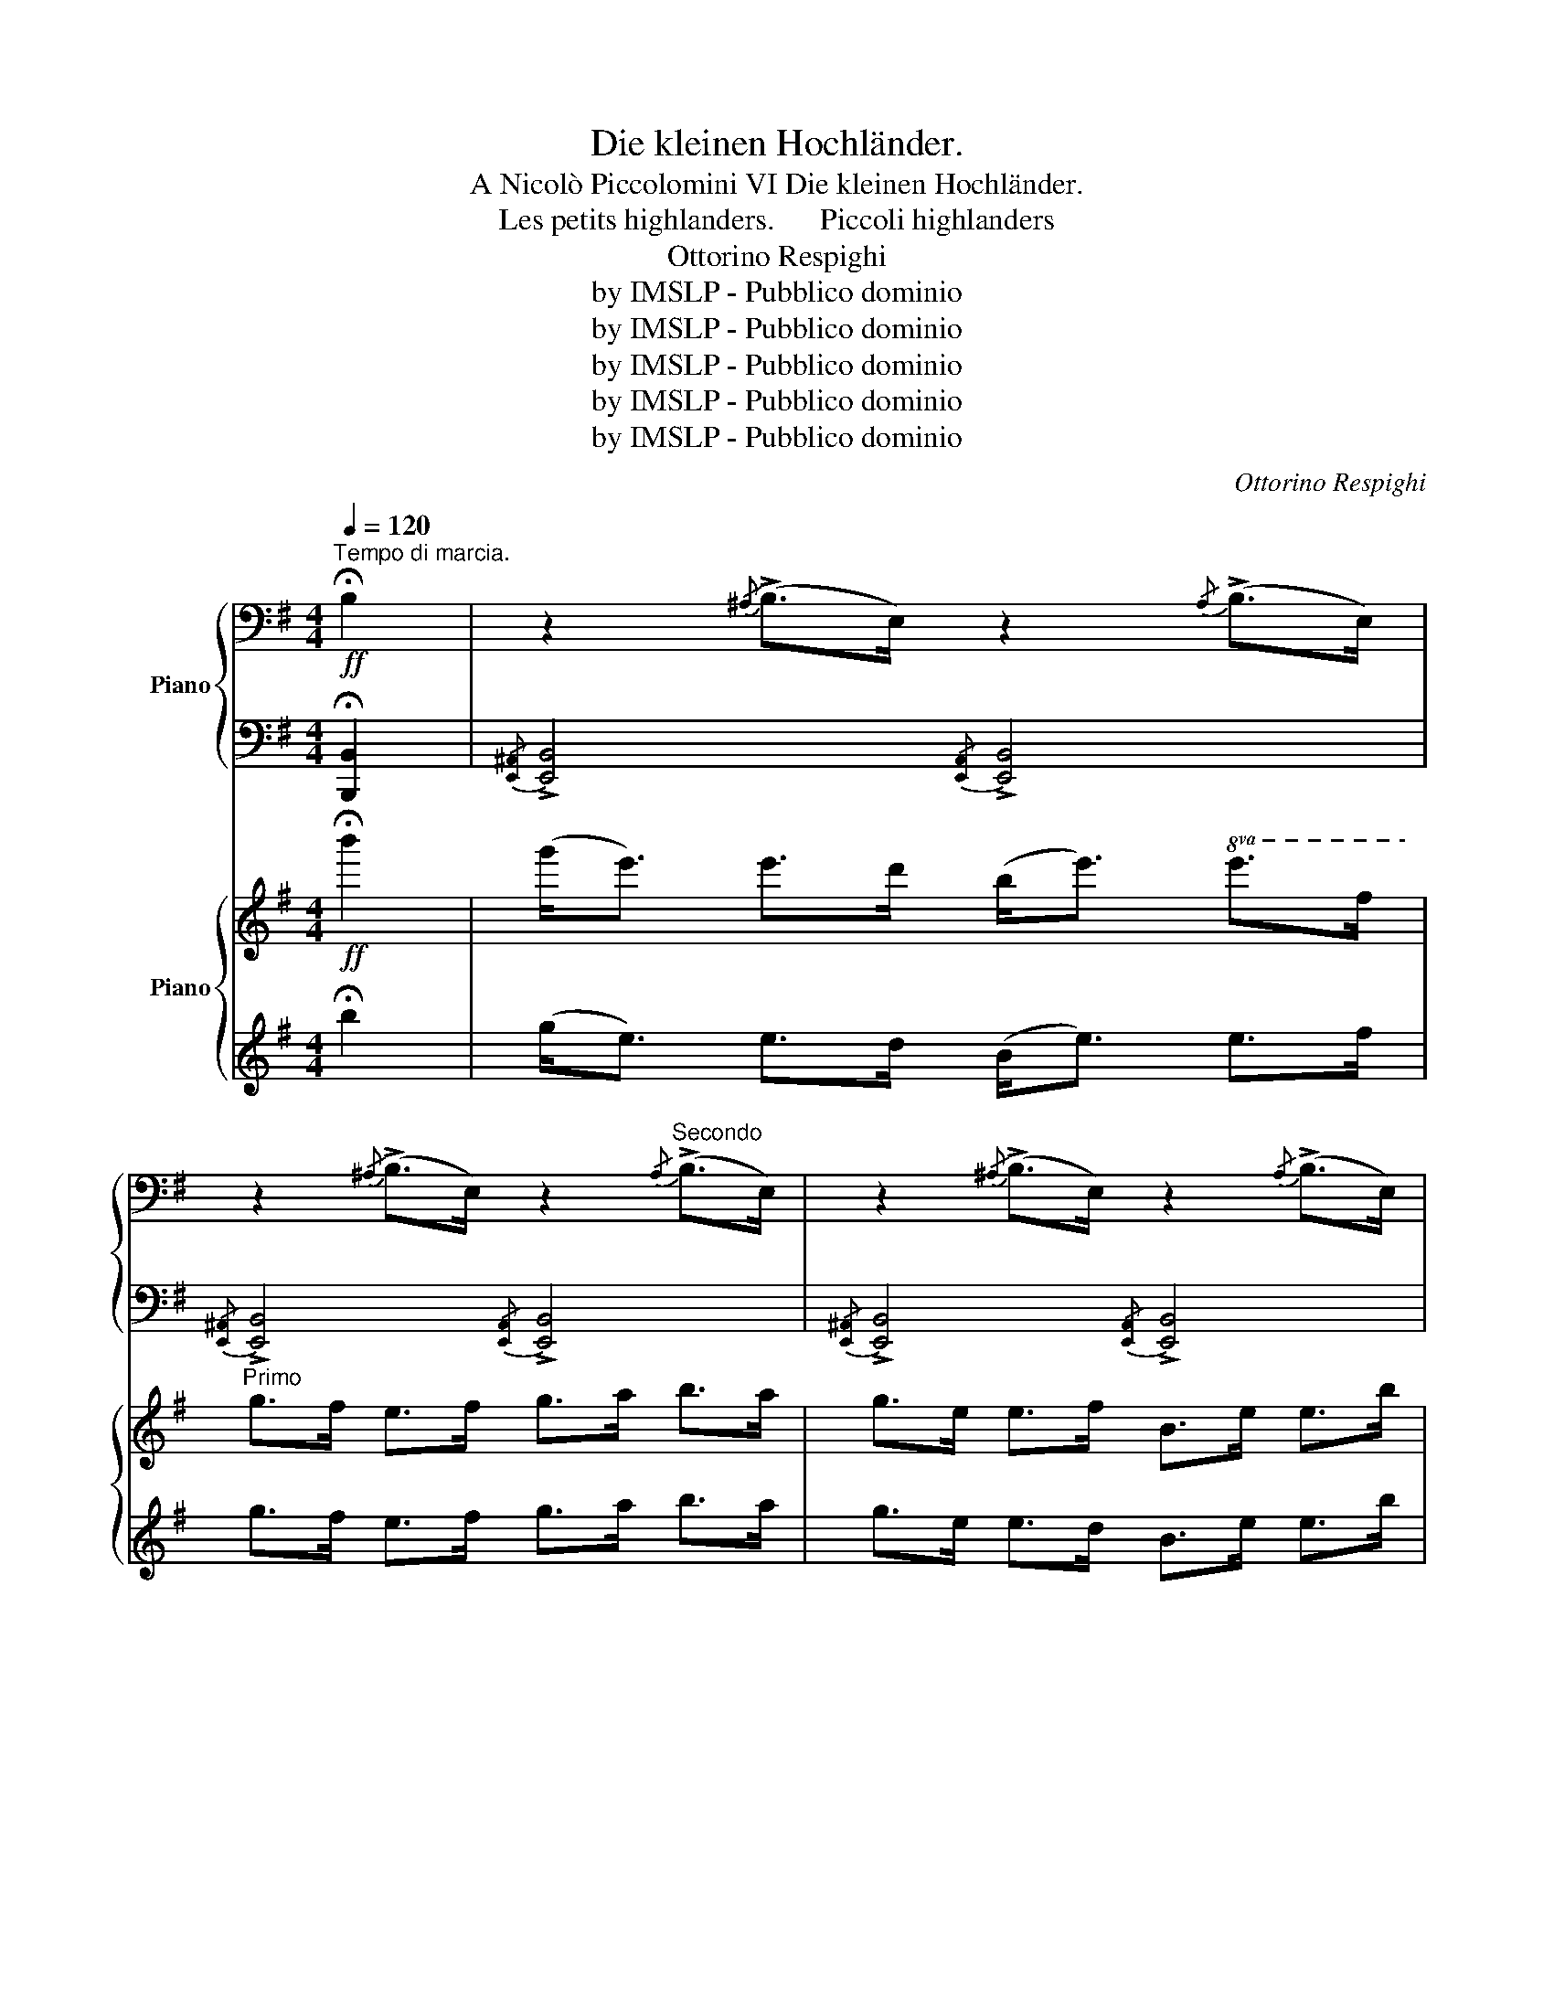 X:1
T:Die kleinen Hochländer.
T:A Nicolò Piccolomini VI Die kleinen Hochländer.
T: Les petits highlanders.      Piccoli highlanders
T:Ottorino Respighi
T:by IMSLP - Pubblico dominio
T:by IMSLP - Pubblico dominio
T:by IMSLP - Pubblico dominio
T:by IMSLP - Pubblico dominio
T:by IMSLP - Pubblico dominio
C:Ottorino Respighi
Z:by IMSLP - Pubblico dominio
%%score { 1 | ( 2 3 4 ) } { 5 | 6 }
L:1/8
Q:1/4=120
M:4/4
K:G
V:1 bass nm="Piano"
V:2 bass 
V:3 bass 
V:4 bass 
V:5 treble nm="Piano"
V:6 treble 
V:1
"^Tempo di marcia."!ff! !fermata!B,2 | z2{/^A,} (!>!B,>E,) z2{/A,} (!>!B,>E,) | %2
 z2{/^A,} (!>!B,>E,) z2"^Secondo"{/A,} (!>!B,>E,) | z2{/^A,} ((!>!B,>E,)) z2{/A,} (!>!B,>E,) | %4
 z2{/^A,} ((!>!B,>E,)) z2 z3/2 B,/ | E>B, (B,/A,/G,/F,/) E,3 z | [G,E]B,/B,/ B,2 [G,E]B,/B,/ B,2 | %7
 [G,E]E/E/ E2 [G,E]E/E/ E2 |[K:treble] [G,CEG] z [A,^DF] z [G,B,E] z !fermata![G,=D]>B, | %9
 A,<[I:staff +1]G, D,>F, A,[I:staff -1] z !fermata![B,^DF] z | %10
[K:bass]!ff!{/^A,} B,E,/E,/ E,2{/^D} EB,/B,/ B,2 |{/^A,} B,E,/E,/ E,2{/^D} EB,/B,/ B,2 | %12
 [G,B,E] z [G,B,E] z [G,B,E] z [G,B,E] z | E2 B,2 E,2 z3/2 B,/ | %14
 E>B, (B,/A,/G,/F,/) E,>B, (B,/A,/G,/F,/) | E,>A, (A,/G,/F,/E,/) D,>G, (G,/=F,/E,/D,/) | %16
[K:C]!f! .[C,E,]2 .[E,G,]2 .[E,G,]2 .[C,E,]2 |:!f! .[C,E,]2!p! .[E,G,]2 .[E,G,]2 .[C,E,]2 | %18
!f! .[D,F,]2!p! .[F,A,]2 .[F,A,]2 .[D,F,]2 |!f! [E,G,C]2 [G,D]2 [E,A,CE]2 [G,CG]2 | %20
 [A,C]2 [E,G,C]2 [F,B,]2 !>![F,B,]<!>![E,G,] | [E,CE]2 [G,EG]2 [G,EG]2 [E,CE]2 | %22
[K:treble] [F,DF]2 [A,FA]2 [A,FA]2 [F,DF]2 | [G,CEG]2 [A,CF]2 [G,B,F]2 B,2 | %24
 C3/2[K:bass] B,/ G,/A,/C/E,/ D,>E, !>!D,<!>!C, :| [D,G,]2 [E,D]2 [F,D]2 [G,_B,]2 | %26
 [E,A,^C]A,/A,/ A,A,/A,/ A, z z2 | [E,A,]2 [^F,E]2 [G,E]2 [G,C]2 | %28
 [^F,^A,^C]B,/B,/ B,B,/B,/ B, z z2 | [E,A,CE]2 [E,A,CE]2 [E,A,CE]2 B,2 | %30
 [E,A,CE]2 [E,A,CE]2 [E,A,CE]2 B,2 | [E,A,CE]2 B,2 [E,A,CE]2 B,2 | %32
 [E,A,CE]2 B,2 [E,A,CE]2 !fermata!B,2 |[K:G]!ff! (!>!G,<E,) E,>D, (B,,<E,) E,>F, | %34
 G,>F, E,>F, G,>A, B,>A, | G,>E, E,>D, B,,>E, E,>B, | z3/2 A,/ (A,/G,/^E,/=E,/) !>!D,3 z | z8 | %38
 [G,E]B,/B,/ B,2 [G,E]B,/B,/ B,2 | [G,E]E/E/ E2 [G,E]E/E/ E2 | %40
[K:treble] [G,CEG] z [A,^DF] z [G,B,E] z !fermata![G,=D]>B, | %41
 (A,<[I:staff +1]D,) D,>F, A,[I:staff -1] z !fermata![B,^DF] z | %42
[K:bass]!ff!{/^A,} B,E,/E,/ E,2{/^D} EB,/B,/ B,2 |{/^A,} B,E,/E,/ E,2{/^D} EB,/B,/ B,2 | %44
 [G,B,E] z [G,B,D] z [G,B,E] z [G,B,D] z | E2 B,2 E,2 z3/2 B,/ | E>B, (B,/A,/G,/F,/) E,2 z3/2 B,/ | %47
 E>B, (B,/A,/G,/F,/) E,2 z3/2 B,,/ | E,>B, (B,/A,/G,/F,/) E,>B, (B,/A,/G,/F,/) | %49
 (B,/A,/G,/F,/) (B,/A,/G,/F,/) (B,/A,/G,/F,/) !fermata!B,2 | %50
[K:treble]"^più mosso stringendo" [B,EG]2 [A,^DF]2 [G,B,E]2 [G,B,=D]2 | %51
 [B,EG]2 [A,^DF]2 [G,B,E]2 [G,B,=D]2 | [G,B,E]2 [G,B,D]2 [G,B,E]2 [G,B,D]2 | %53
 [G,B,E]2 [G,B,D]2 [G,B,E]2 [G,B,D]2 | !>![G,B,E]2[K:bass] !>!B,2 !>!E,2 !>!B,2 | %55
 !>!E,2 z2 z2[K:treble]!ff! .B.B | .E z z2 [G,B,EG] z z2 |[K:bass] !^!!fermata!E,8 |] %58
V:2
 !fermata![B,,,B,,]2 |{/[E,,^A,,]} !>![E,,B,,]4{/[E,,A,,]} !>![E,,B,,]4 | %2
{/[E,,^A,,]} !>![E,,B,,]4{/[E,,A,,]} !>![E,,B,,]4 | %3
{/[E,,^A,,]} !>![E,,B,,]4{/[E,,A,,]} !>![E,,B,,]4 | %4
{/[E,,^A,,]} !>![E,,B,,]4{/[E,,A,,]} !>![E,,B,,]7/2 B,,/ | E,>B,, (B,,/A,,/G,,/F,,/) E,,3 z | %6
{/^A,,} [E,,B,,]2{/^C,} [G,,D,]2{/A,,} [E,,B,,]2{/C,} [G,,D,]2 | %7
{/A,,} [_E,,_B,,]2{/F,,} [C,,G,,]2{/A,,} [E,,B,,]2{/F,,} [C,,G,,]2 | %8
 [A,,,A,,] z [B,,,B,,] z [E,,,E,,] z !fermata![G,,D,]>B,, | %9
 A,,<D,, D,,>F,, A,, z !fermata![B,,,B,,] z |{/^A,,} !>![E,,B,,]4{/A,,} !>![E,,B,,]4 | %11
{/^A,,} !>![E,,B,,]4{/A,,} !>![E,,B,,]4 |{/^A,,} [E,,B,,]2 [G,,,G,,]2{/A,,} [E,,B,,]2 [G,,,G,,]2 | %13
 [E,,E,]2 [B,,,B,,]2 [E,,,E,,]2 z3/2 B,,/ | E,>B,, (B,,/A,,/G,,/F,,/) E,,>B,, (B,,/A,,/G,,/F,,/) | %15
 E,,>A,, (A,,/G,,/F,,/E,,/) D,,>G,, (G,,/=F,,/E,,/D,,/) | %16
[K:C] [C,,G,,]2 [C,,G,,]2 [C,,G,,]2 [C,,G,,]2 |: [C,,G,,]2 [C,,G,,]2 [C,,G,,]2 [C,,G,,]2 | %18
 [C,,G,,]2 [C,,G,,]2 [C,,G,,]2 [C,,G,,]2 | [C,,C,]2 [B,,,B,,]2 [A,,,A,,]2 [E,,,E,,]2 | %20
 [E,,,F,,]2 [G,,,G,,]2 G,,2 !>!G,,<!>![C,,C,] | [C,,G,,C,]2 [C,,G,,C,]2 [C,,G,,C,]2 [C,,G,,C,]2 | %22
 [C,,G,,C,]2 [C,,G,,C,]2 [C,,G,,C,]2 [C,,G,,C,]2 | [C,,G,,C,]2 [F,,,F,,]2 [G,,,G,,]2 [G,,,G,,]2 | %24
 [C,,G,,]3/2 A,,/ G,,/A,,/C,/E,,/ D,,>E,, !>!D,,<!>!C,, :| %25
 [_B,,,_B,,]2 [B,,,B,,]2 [B,,,B,,]2 [E,,,E,,]2 | [A,,,A,,] z z2 z2 [A,,,,A,,,] z | %27
 [C,,C,]2 [C,,C,]2 [C,,C,]2 [^F,,,^F,,]2 | [B,,,B,,] z z2 z2 [B,,,,B,,,] z | %29
 [C,,C,]2 [C,,C,]2 [F,,,F,,]2 [B,,,B,,]2 | [C,,C,]2 [C,,C,]2 [F,,,F,,]2 [B,,,B,,]2 | %31
 [C,,C,]2 [B,,,B,,]2 [F,,,F,,]2 [B,,,B,,]2 | [C,,C,]2 [B,,,B,,]2 [F,,,F,,]2 !fermata![B,,,B,,]2 | %33
[K:G] (!>!G,,<E,,) E,,>D,, (B,,,<E,,) E,,>F,, | G,,>F,, E,,>F,, G,,>A,, B,,>A,, | %35
 G,,>E,, E,,>D,, B,,,>E,, E,,>B,, | !>!E,>B,, (B,,/A,,/G,,/F,,/) !>!E,,3 z | z8 | %38
{/^A,,} [E,,B,,]2{/^C,} [G,,D,]2{/A,,} [E,,B,,]2{/C,} [G,,D,]2 | %39
{/^A,,} [E,,B,,]2{/^C,} [G,,D,]2{/A,,} [E,,B,,]2{/C,} [G,,D,]2 | %40
 [A,,,A,,] z [B,,,B,,] z [E,,,E,,] z !fermata![G,,C,]>B,, | %41
 A,,<D,, D,,>F,, A,, z !fermata![B,,,B,,] z |{/^A,,} !>![E,,B,,]4{/A,,} !>![E,,B,,]4 | %43
{/^A,,} !>![E,,B,,]4{/A,,} !>![E,,B,,]4 |{/^A,,} [E,,B,,]2 [G,,,G,,]2{/A,,} [E,,B,,]2 [G,,,G,,]2 | %45
 [E,,D,]2 [B,,,B,,]2 [E,,,E,,]2 z3/2 B,,/ | E,>B,, (B,,/A,,/G,,/F,,/) E,,2 z3/2 B,,/ | %47
 E,>B,, (B,,/A,,/G,,/F,,/) E,,2 z2 | z8 | z4 z2 !fermata![B,,,B,,]2 | %50
 [E,,,E,,]2 B,,,2 [E,,,E,,]2 [G,,,G,,]2 | [E,,,E,,]2 B,,,2 [E,,,E,,]2 [G,,,G,,]2 | %52
 [E,,,E,,]2 B,,,2 [E,,,E,,]2 [G,,,G,,]2 | [E,,,E,,]2 B,,,2 [E,,,E,,]2 [G,,,G,,]2 | %54
 [E,,,E,,]2 z2 z2 !>!B,,2 | !>!E,,2 !>![B,,,B,,]2 !>![E,,,E,,]2 z2 | z4 [E,,B,,E,] z z2 | %57
 !^!!fermata![C,,,E,,]8 |] %58
V:3
 x2 | x8 | x8 | x8 | x8 | x8 | x8 | x8 | x8 | x8 | x8 | x8 | x8 | x8 | x8 | x8 |[K:C] x8 |: x8 | %18
 x8 | x8 | x8 | x8 | x8 | z4 x2 [G,A,]2 | E,3/2 x13/2 :| x8 | x8 | x8 | x8 | x8 | x8 | x8 | x8 | %33
[K:G] x8 | x8 | x8 | x8 | x8 | x8 | x8 | x8 | x8 | x8 | x8 | x8 | x8 | x8 | x8 | x8 | x8 | x8 | %51
 x8 | x8 | x8 | x8 | x8 | x8 | x8 |] %58
V:4
 x2 | x8 | x8 | x8 | x8 | x8 | x8 | x8 | x8 | x8 | x8 | x8 | x8 | x8 | x8 | x8 |[K:C] x8 |: x8 | %18
 x8 | x8 | x8 | x8 | x8 | x8 | G,3/2 x5/2[I:staff -1] z4 :| x8 | x8 | x8 | x8 | x8 | x8 | x8 | x8 | %33
[K:G] x8 | x8 | x8 | x8 | x8 | x8 | x8 | x8 | x8 | x8 | x8 | x8 | x8 | x8 | x8 | x8 | x8 | x8 | %51
 x8 | x8 | x8 | x8 | x8 | x8 | x8 |] %58
V:5
!ff! !fermata!b'2 | (g'<e') e'>d' (b<e')!8va(! e'>f' |"^Primo" g'>f' e'>f' g'>a' b'>a' | %3
 g'>e' e'>f' b>e' e'>b' | e''>b' (b'/a'/g'/f'/) e'4!8va)! | z4 z2 z b | (b<e') e'>d' (b<e') e'>d' | %7
 b>e' e'>f' g'>f' e'>f' | g'>e' f'>^d' e'>b !fermata!=d'3/2 z/ | z4 z2 !fermata!z!ff!!8va(! a' | %10
 (g'<f') f'>e' b<e' e'>f' | g'>f' e'>f' g'>a' b'>a' | g'>e' e'>d' b>e' e'>b' | %13
 e''>b' (b'/a'/g'/f'/) e'3!8va)! z | z8 | z8 |[K:C] z8 |: z8 | z8 | z8 | z8 | %21
!ff! (!>!g<c') c'>d' c'>d' (!>!c'<g) | (a<d') d'>e' f'>e' d'<c' | e'>d' c'>a gf' e'>d' | %24
 c'2 z2 z4 :| (d<g) g>a g>a !>!g<d | (e<a) a>b ^c'>b (!>!a<e) | (e<a) a>b a>b (!>!a<e) | %28
 (^f<b) b>^c' ^d'>c' (!>!b<f) |!8va(! (e'<a') a'>b' a'>b' b'2 | (e'<a') a'>b' a'>b' b'2 | %31
 a'<b' b'2 a'>b' b'2 | a'<b' b'2 a'>b' !fermata!b'2!8va)! |[K:G]!ff! z2{/^a} [eb]2 z2{/a} [eb]2 | %34
 z2{/^a} [eb]2 z2{/a} [eb]2 | z2{/^a} [eb]2 z2{/a} [eb]2 | z2{/^a} [eb]2 z2 z3/2 b/ | %37
 e'>b (b/a/g/f/) e2 z b | (b<e') e'>d' (b<e') e'>d' | b>e' e'>f' g'>f' e'>f' | %40
 g'>e' f'>^d' e'>b !fermata!=f'3/2 z/ | z4 z2 !fermata!z!ff! a |!8va(! (g'<f') f'>e' b<e' e'>f' | %43
 f'>f' e'>f' g'>a' b'>a' | g'>e' e'>d' b>e' e'>b' | e''>b' (b'/a'/g'/f'/) e'3!8va)! z | %46
 z2 z3/2 b/ e'>b (b/a/g/f/) | e2 z3/2 b/ e'>b (b/a/g/f/) | e>b (b/a/g/f/) e>b (b/a/g/f/) | %49
!8va(! (b'/a'/g'/f'/) ((b'/a'/g'/f'/)) (b'/a'/g'/f'/) !fermata!b'2!8va)! | %50
"^più mosso stringendo" g'>e' f'>^d' e'>b =d'>b | g'>e' f'>^d' e'>b =d'>b | %52
 (b>e') e'>d' (b>e') e'>d' | (b>e') e'>d' (b>e') e'>d' | b2 z2 z4 | z4 z2!ff! .b'.b' | %56
 .e' z z2!8va(! [g'b'e''] z z2!8va)! | !fermata!z8 |] %58
V:6
 !fermata!b2 | (g<e) e>d (B<e) e>f | g>f e>f g>a b>a | g>e e>d B>e e>b | e'>b (b/a/g/f/) e4 | %5
 z4 z2 z B/ z/ | (B<e) e>d (B<e) e>d | B>e e>f g>f e>f | g>e f>^d e>B !fermata!=d>B | %9
 (A<=D) D>F .A z !>!!fermata!B b | (g<f) f>e B<e e>f | g>f e>f g>a b>a | g>e e>d B>e e>b | %13
 e'>b (b/a/g/f/) e3 z | z8 | z8 |[K:C] z8 |:!f! (G,<C)!p! C>D C>D (C<G,) | %18
!f! (A,<D)!p! D>E F>E (D<C) |!f! (E<G) G>A c>d (e<d) | cA G>E D>E !>!D<!>!C | %21
 (!>!D<C) c>d c>d (!>!c<G) | (A<d) d>e f>e d<c | e>d c>A Gf e>d | c2 z2 z4 :| (D<G) G>A G>A G<D | %26
 (D<G) G>A ^c>B (!>!G<E) | (E<A) A>B A>B (!>!A<E) | (^F<B) B>^c ^d>c (B<F) | (e<a) a>b a>b b2 | %30
 (e<a) a>b a>b b2 | a<b b2 a>b b2 | a<b b2 a>b !fermata!b2 |[K:G]{/^A} [EB]2 z2{/A} [EB]2 z2 | %34
{/^A} [EB]2 z2{/A} [EB]2 z2 |{/^A} [EB]2 z2{/A} [EB]2 z2 |{/^A} [EB]2 z2{/A} [EB]2 z3/2 B/ | %37
 e>B (B/A/G/F/) E2 z B | (B<e) e>d (B<e) e>d | B>e e>f g>f e>f | g>e f>^d e>B !fermata!=d>B | %41
 (A<=D) D>F .A z !>!!fermata!B a | (g<f) f>e B<e e>f | f>f e>f g>a b>a | g>e e>d B>e e>b | %45
 e'>b (b/a/g/f/) e3 z | z2 z3/2 B/ e>B (B/A/G/F/) | E2 z3/2 B/ e>B (B/A/G/F/) | %48
 E>B (B/A/G/F/) E>B (B/A/G/F/) | (b/a/g/f/) ((b/a/g/f/)) (b/a/g/f/) !fermata!b2 | %50
 g>e f>^d e>B =d>B | g>e f>^d e>B =d>B | (B>e) e>d (B>e) e>d | (B>e) e>d (B>e) e>d | %54
 B2 !>!B2 !>!E2 z2 | z4 z2 .b.b | .e z z2 [gbe'] z z2 | !^!!fermata!E8 |] %58

